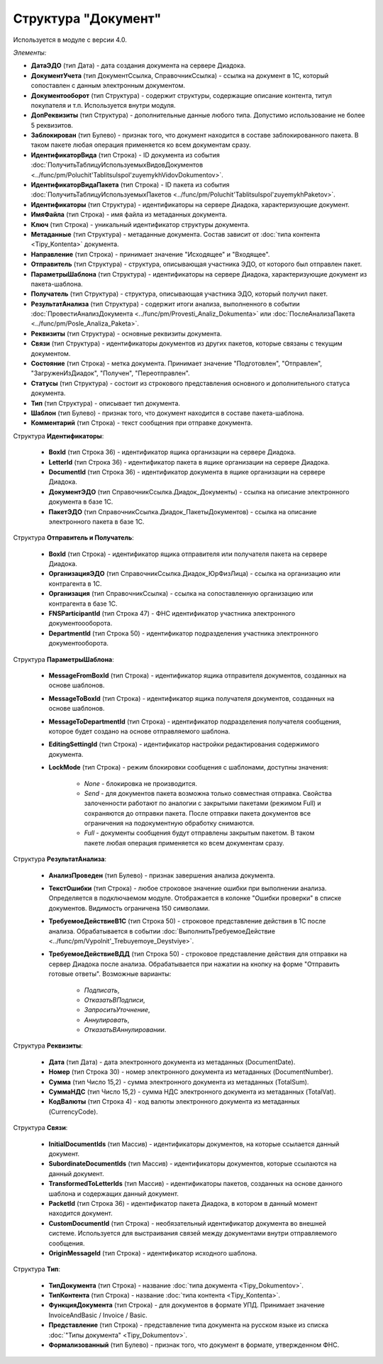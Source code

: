 
Структура "Документ"
====================

Используется в модуле с версии 4.0.

*Элементы:*

* **ДатаЭДО** (тип Дата) - дата создания документа на сервере Диадока.
* **ДокументУчета** (тип ДокументСсылка, СправочникСсылка) - ссылка на документ в 1С, который сопоставлен с данным электронным документом.
* **Документооборот** (тип Структура) - содержит структуры, содержащие описание контента, титул покупателя и т.п. Используется внутри модуля.
* **ДопРеквизиты** (тип Структура) - дополнительные данные любого типа. Допустимо использование не более 5 реквизитов.
* **Заблокирован** (тип Булево) - признак того, что документ находится в составе заблокированного пакета. В таком пакете любая операция применяется ко всем документам сразу.
* **ИдентификаторВида** (тип Строка) - ID документа из события :doc:`ПолучитьТаблицуИспользуемыхВидовДокументов <../func/pm/Poluchit'TablitsuIspol'zuyemykhVidovDokumentov>`.
* **ИдентификаторВидаПакета** (тип Строка) - ID пакета из события :doc:`ПолучитьТаблицуИспользуемыхПакетов <../func/pm/Poluchit'TablitsuIspol'zuyemykhPaketov>`.
* **Идентификаторы** (тип Структура) - идентификаторы на сервере Диадока, характеризующие документ.
* **ИмяФайла** (тип Строка) - имя файла из метаданных документа.
* **Ключ** (тип Строка) - уникальный идентификатор структуры документа.
* **Метаданные** (тип Структура) - метаданные документа. Состав зависит от :doc:`типа контента <Tipy_Kontenta>` документа.
* **Направление** (тип Строка) - принимает значение "Исходящее" и "Входящее".
* **Отправитель** (тип Структура) - структура, описывающая участника ЭДО, от которого был отправлен пакет.
* **ПараметрыШаблона** (тип Структура) - идентификаторы на сервере Диадока, характеризующие документ из пакета-шаблона.
* **Получатель** (тип Структура) - структура, описывающая участника ЭДО, который получил пакет.
* **РезультатАнализа** (тип Структура) - содержит итоги анализа, выполненного в событии :doc:`ПровестиАнализДокумента <../func/pm/Provesti_Analiz_Dokumenta>` или :doc:`ПослеАнализаПакета <../func/pm/Posle_Analiza_Paketa>`.
* **Реквизиты** (тип Структура) - основные реквизиты документа.
* **Связи** (тип Структура) - идентификаторы документов из других пакетов, которые связаны с текущим документом.
* **Состояние** (тип Строка) - метка документа. Принимает значение "Подготовлен", "Отправлен", "ЗагруженИзДиадок", "Получен", "Переотправлен".
* **Статусы** (тип Структура) - состоит из строкового представления основного и дополнительного статуса документа.
* **Тип** (тип Структура) - описывает тип документа.
* **Шаблон** (тип Булево) - признак того, что документ находится в составе пакета-шаблона.
* **Комментарий** (тип Строка) - текст сообщения при отправке документа.

Структура **Идентификаторы**:

    * **BoxId** (тип Строка 36) - идентификатор ящика организации на сервере Диадока.
    * **LetterId** (тип Строка 36) - идентификатор пакета в ящике организации на сервере Диадока.
    * **DocumentId** (тип Строка 36) - идентификатор документа в ящике организации на сервере Диадока.
    * **ДокументЭДО** (тип СправочникСсылка.Диадок_Документы) - ссылка на описание электронного документа в базе 1С.
    * **ПакетЭДО** (тип СправочникСсылка.Диадок_ПакетыДокументов) - ссылка на описание электронного пакета в базе 1С.

Структура **Отправитель и Получатель**:

    * **BoxId** (тип Строка) - идентификатор ящика отправителя или получателя пакета на сервере Диадока.
    * **ОрганизацияЭДО** (тип СправочникСсылка.Диадок_ЮрФизЛица) - ссылка на организацию или контрагента в 1С.
    * **Организация** (тип СправочникСсылка) - ссылка на сопоставленную организацию или контрагента в базе 1С.
    * **FNSParticipantId** (тип Строка 47) - ФНС идентификатор участника электронного документоооборота.
    * **DepartmentId** (тип Строка 50) - идентификатор подразделения участника электронного документооборота.

Структура **ПараметрыШаблона**:

    * **MessageFromBoxId** (тип Строка) - идентификатор ящика отправителя документов, созданных на основе шаблонов.
    * **MessageToBoxId** (тип Строка) - идентификатор ящика получателя документов, созданных на основе шаблонов.
    * **MessageToDepartmentId** (тип Строка) - идентификатор подразделения получателя сообщения, которое будет создано на основе отправляемого шаблона.
    * **EditingSettingId** (тип Строка) - идентификатор настройки редактирования содержимого документа.
    * **LockMode** (тип Строка) - режим блокировки сообщения с шаблонами, доступны значения:

        * *None* - блокировка не производится.
        * *Send* - для документов пакета возможна только совместная отправка. Свойства залоченности работают по аналогии с закрытыми пакетами (режимом Full) и сохраняются до отправки пакета. После отправки пакета документов все ограничения на подокументную обработку снимаются.
        * *Full* - документы сообщения будут отправлены закрытым пакетом. В таком пакете любая операция применяется ко всем документам сразу.

Структура **РезультатАнализа**:

    * **АнализПроведен** (тип Булево) - признак завершения анализа документа.
    * **ТекстОшибки** (тип Строка) - любое строковое значение ошибки при выполнении анализа. Определяется в подключаемом модуле. Отображается в колонке "Ошибки проверки" в списке документов. Видимость ограничена 150 символами.
    * **ТребуемоеДействиеВ1С** (тип Строка 50) - строковое представление действия в 1С после анализа. Обрабатывается в событии :doc:`ВыполнитьТребуемоеДействие <../func/pm/Vypolnit'_Trebuyemoye_Deystviye>`.
    * **ТребуемоеДействиеВДД** (тип Строка 50) - строковое представление действия для отправки на сервер Диадока после анализа. Обрабатывается при нажатии на кнопку на форме "Отправить готовые ответы". Возможные варианты:

        * *Подписать*,
        * *ОтказатьВПодписи*,
        * *ЗапроситьУточнение*,
        * *Аннулировать*,
        * *ОтказатьВАннулировании*.

Структура **Реквизиты**:

    * **Дата** (тип Дата) - дата электронного документа из метаданных (DocumentDate).
    * **Номер** (тип Строка 30) - номер электронного документа из метаданных (DocumentNumber).
    * **Сумма** (тип Число 15,2) - сумма электронного документа из метаданных (TotalSum).
    * **СуммаНДС** (тип Число 15,2) - сумма НДС электронного документа из метаданных (TotalVat).
    * **КодВалюты** (тип Строка 4) - код валюты электронного документа из метаданных (CurrencyCode).

Структура **Связи**:

    * **InitialDocumentIds** (тип Массив) - идентификаторы документов, на которые ссылается данный документ.
    * **SubordinateDocumentIds** (тип Массив) - идентификаторы документов, которые ссылаются на данный документ.
    * **TransformedToLetterIds** (тип Массив) - идентификаторы пакетов, созданных на основе данного шаблона и содержащих данный документ.
    * **PacketId** (тип Строка 36) - идентификатор пакета Диадока, в котором в данный момент находится документ.
    * **CustomDocumentId** (тип Строка) - необязательный идентификатор документа во внешней системе. Используется для выстраивания связей между документами внутри отправляемого сообщения.
    * **OriginMessageId** (тип Строка) - идентификатор исходного шаблона.

Структура **Тип**:

    * **ТипДокумента** (тип Строка) - название :doc:`типа документа <Tipy_Dokumentov>`.
    * **ТипКонтента** (тип Строка) - название :doc:`типа контента <Tipy_Kontenta>`.
    * **ФункцияДокумента** (тип Строка) - для документов в формате УПД. Принимает значение InvoiceAndBasic / Invoice / Basic.
    * **Представление** (тип Строка) - представление типа документа на русском языке из списка :doc:`"Типы документа" <Tipy_Dokumentov>`.
    * **Формализованный** (тип Булево) - признак того, что документ в формате, утвержденном ФНС.
